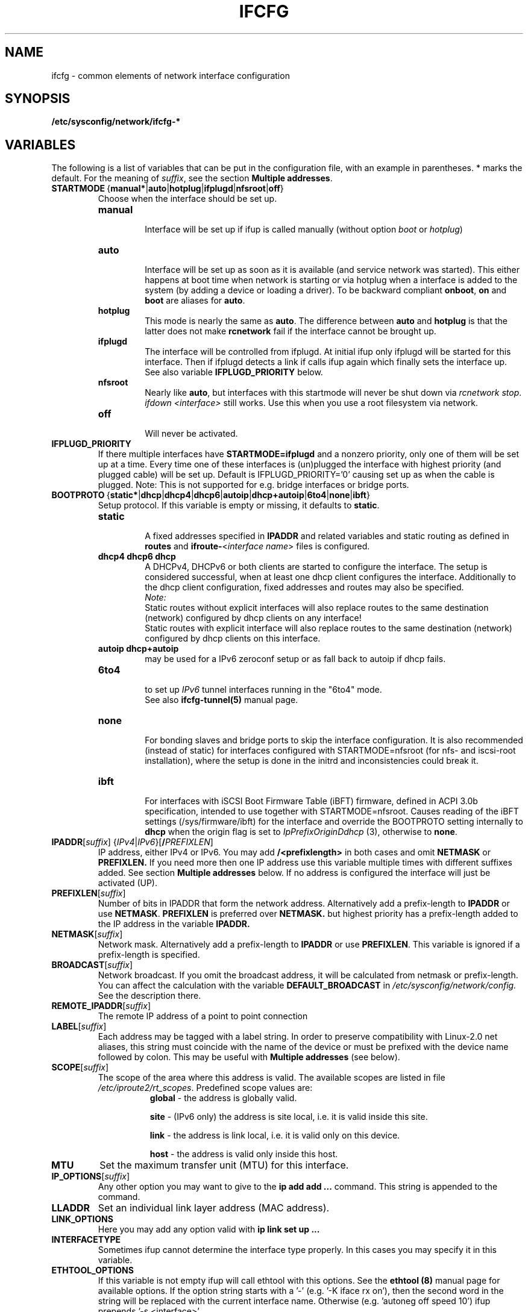 .\" Process this file with
.\" groff -man -Tascii foo.1
.\"
.TH IFCFG 5 "August 2004" "sysconfig" "Network configuration"
.\" ...

.SH NAME
ifcfg \- common elements of network interface configuration
.SH SYNOPSIS
.B /etc/sysconfig/network/ifcfg-*
.SH VARIABLES
The following is a list of variables that can be put in the
configuration file, with an
example in parentheses.
* marks the default.
For the meaning of
.IR suffix ,
see the section
.BR "Multiple addresses" .
.\" How to keep this in sync with the comments in the sysconfig files?
.\" FIXME: allowed values (see also ## Type:)
.\" example in the following text
.\" ---

.TP 
.BR STARTMODE\  { manual* | auto | hotplug | ifplugd | nfsroot | off }
Choose when the interface should be set up.
.RS
.PD 0
.TP
.B manual
.br
Interface will be set up if ifup is called manually (without option
.I boot
or
.I hotplug\fP)
.TP
.B auto
.br
Interface will be set up as soon as it is available (and service network was
started). This either happens at boot time when network is starting or via
hotplug when a interface is added to the system (by adding a device or loading a
driver). To be backward compliant
.B onboot\fP,
.B on
and
.B boot
are aliases for
.B auto\fP.
.TP
.B hotplug
.br
This mode is nearly the same as
.B auto\fP.
The difference between
.B auto
and
.B hotplug
is that the latter does not make
.B rcnetwork
fail if the interface cannot be brought up.
.TP
.B ifplugd
.br
The interface will be controlled from ifplugd. At initial ifup only ifplugd will
be started for this interface. Then if ifplugd detects a link if calls ifup
again which finally sets the interface up. See also variable
.B IFPLUGD_PRIORITY
below.
.TP
.B nfsroot
.br
Nearly like
.BR auto , 
but interfaces with this startmode will never be shut down via 
.I rcnetwork 
.IR stop .
.I ifdown <interface> 
still works. Use this when you use a root filesystem via network.
.TP
.B off
.br
Will never be activated.
.PD
.RE

.TP
.BR IFPLUGD_PRIORITY
If there multiple interfaces have
.B STARTMODE=ifplugd
and a nonzero priority, only one of them will be set up at a time. Every time one
of these interfaces is (un)plugged the interface with highest priority (and
plugged cable) will be set up. Default is IFPLUGD_PRIORITY='0' causing set up as
when the cable is plugged. Note: This is not supported for e.g. bridge interfaces
or bridge ports.

.TP 
.BR BOOTPROTO\  { static* | dhcp | dhcp4 | dhcp6 | autoip | dhcp+autoip | 6to4 | none | ibft }
Setup protocol. If this variable is empty or missing, it defaults to \fBstatic\fR.
.RS
.PD 0
.TP
.B static
.br
A fixed addresses specified in \fBIPADDR\fR and related variables and static
routing as defined in \fBroutes\fR and \fBifroute-\fR<\fIinterface name\fR>
files is configured.
.TP
.B dhcp4 dhcp6 dhcp
.br
A DHCPv4, DHCPv6 or both clients are started to configure the interface. The
setup is considered successful, when at least one dhcp client configures the
interface. Additionally to the dhcp client configuration, fixed addresses and
routes may also be specified.
.br
.I Note:
.br
Static routes without explicit interfaces will also replace routes to the same
destination (network) configured by dhcp clients on any interface!
.br
Static routes with explicit interface will also replace routes to the same
destination (network) configured by dhcp clients on this interface.
.TP
.B autoip dhcp+autoip
.br
may be used for a IPv6 zeroconf setup or as fall back to autoip if dhcp fails.
.TP
.BR 6to4
.br
to set up 
.I IPv6
tunnel interfaces running in the "6to4" mode.
.br
See also \fBifcfg-tunnel(5)\fR manual page.
.TP
.br
.B none
.br
For bonding slaves and bridge ports to skip the interface configuration.
It is also recommended (instead of static) for interfaces configured with
STARTMODE=nfsroot (for nfs- and iscsi-root installation), where the setup
is done in the initrd and inconsistencies could break it.
.TP
.br
.B ibft
.br
For interfaces with iSCSI Boot Firmware Table (iBFT) firmware, defined in
ACPI 3.0b specification, intended to use together with STARTMODE=nfsroot.
Causes reading of the iBFT settings (/sys/firmware/ibft) for the interface
and override the BOOTPROTO setting internally to \fBdhcp\fR when the origin
flag is set to \fIIpPrefixOriginDdhcp\fR (3), otherwise to \fBnone\fR.
.PD
.RE

.TP 
.IR  \fBIPADDR\fR [ suffix ]\ { IPv4 | IPv6 }[ \fB/\fIPREFIXLEN ]
IP address, either IPv4 or IPv6. You may add
.B /<prefixlength>
in both cases and omit
.B NETMASK
or
.B PREFIXLEN.
If you need more then one IP address use this variable multiple times with
different suffixes added. See section
.B Multiple addresses
below. If no address is configured the interface will just be activated (UP).
.TP
.BR PREFIXLEN [ \fIsuffix\fR ]
Number of bits in IPADDR that form the network
address. Alternatively add a prefix-length to
.B IPADDR
or use
.BR NETMASK .
.B PREFIXLEN 
is preferred over
.B NETMASK.
but highest priority has a prefix-length added to the IP address in the variable
.B IPADDR.
.TP
.BR NETMASK [ \fIsuffix\fR ]
Network mask. Alternatively add a prefix-length to
.B IPADDR
or use
.BR PREFIXLEN .
This variable is ignored if a prefix-length is specified.
.TP
.BR BROADCAST [ \fIsuffix\fR ]
Network broadcast. If you omit the broadcast address, it will be calculated from
netmask or prefix-length. You can affect the calculation with the variable
.B DEFAULT_BROADCAST
in 
.I /etc/sysconfig/network/config.
See the description there.
.\" ---
.TP
.BR REMOTE_IPADDR [ \fIsuffix\fR ]
The remote IP address of a point to point  connection
.TP
.BR LABEL [ \fIsuffix\fR ]
Each address may be tagged with a label  string.   In  order  to preserve
compatibility  with Linux-2.0 net aliases, this string must coincide with the
name of the device or  must  be  prefixed with the device name followed by
colon.
This may be useful with
.B Multiple addresses
(see below).
.TP
.BR SCOPE [ \fIsuffix\fR ]
The scope of the area where this address is valid.
The available scopes are listed in file
.IR "/etc/iproute2/rt_scopes" .
Predefined scope values are:
.in +8
.B global
- the address is globally valid.
.sp
.B site
- (IPv6 only) the address is site local, i.e. it is
valid inside this site.
.sp
.B link
- the address is link local, i.e. it is valid only on this device.
.sp
.B host
- the address is valid only inside this host.
.in -8
.TP
.BR MTU
Set the maximum transfer unit (MTU) for this interface.
.TP
.BR IP_OPTIONS [ \fIsuffix\fR ]
Any other option you may want to give to the
.B ip add add ...
command. This string is appended to the command.
.TP
.B LLADDR
Set an individual link layer address (MAC address).
.TP
.B LINK_OPTIONS
Here you may add any option valid with
.B ip link set up ...
.TP
.B INTERFACETYPE
Sometimes ifup cannot determine the interface type properly. In this cases you
may specify it in this variable. 
.TP
.B ETHTOOL_OPTIONS
If this variable is not empty ifup will call ethtool with this options.
See the
.B ethtool (8)
manual page for available options.
If the option string starts with a '-' (e.g. '-K iface rx on'), then the
second word in the string will be replaced with the current interface name.
Otherwise (e.g. 'autoneg off speed 10') ifup prepends '-s <interface>'.
.TP
.BR RUN_POLL_TCPIP\  { yes* | no }
Controls running
.I /etc/ppp/poll.tcpip
when a dialup connection is established.
.TP
\fBPRE_UP_SCRIPT\fR, \fBPOST_UP_SCRIPT\fR, \fBPRE_DOWN_SCRIPT\fR and \fBPOST_DOWN_SCRIPT\fR
Here you can hook a script (better: an executable) to perform individual actions
before/after the interface is set up or before/after the interface is set down.
If you use relative filenames ifup will look for them in
.I /etc/sysconfig/network/scripts 
but you may use absolute paths as well. They were called scripts, because they
usually are scripts, but you may add also binaries here. If they are scripts,
they must be made executable.

These scripts will be called with nearly the same arguments as ifup. The only
difference is that the configuration-name (optional for ifup) is always set with
the name determined by getcfg. The configuration name is stored in the variable
.B $CONFIG
which may be used inside the ifcfg- configuration file.

If
.B BOOTPROTO=dhcp
then the post up and pre down scripts will not be executed immediately by
ifup/ifdown. Instead dhcpcd calls ifup/ifdown with a special option always after
it sets, changes or removes the IP address. Therefore post up scripts will be
executed after the interface is really up which may be much later if dhcp did not
get a lease immediately. And pre down scripts are called after dhcp shut down
the interface (not before as 'pre' would indicate. This is a problem of dhcpcd).

.TP
.B TUNNEL, TUNNEL_*
Using this variable you may set up different tunnels. See
.B ifcfg-tunnel
.BR (5)
manual page.
.TP
.B ETHERDEVICE
Needed only for virtual LANs (802.1q). It contains the real interface to use for the vlan
interface. See
.B ifcfg-vlan
.BR (5)
manual page.
.TP
.B BONDING_MASTER, BONDING_SLAVE_*, BONDING_OPTS, BONDING_MODULE_OPTS
These are used to set up interface bonding. See
.B ifcfg-bonding
.BR (5)
manual page.

.SH GENERAL VARIABLES
There are some general settings in the file
.IR /etc/sysconfig/network/config .
If needed you can also set every general variable as an individual variable in
the
.B ifcfg-*
files.
.TP
.B DEFAULT_BROADCAST
.TP
.B GLOBAL_POST_UP_EXEC
.TP
.B GLOBAL_PRE_DOWN_EXEC
.TP
.B CHECK_DUPLICATE_IP
.TP
.B SEND_GRATUITOUS_ARP
.TP
.B DEBUG
.TP
.B USE_SYSLOG=
.TP
.B MODIFY_RESOLV_CONF_DYNAMICALLY
.TP
.B MODIFY_NAMED_CONF_DYNAMICALLY
.TP
.B MODIFY_RESOLV_CONF_STATIC_DNS
.TP
.B CONNECTION_SHOW_WHEN_IFSTATUS
.TP
.B CONNECTION_CHECK_BEFORE_IFDOWN
.TP
.B CONNECTION_CLOSE_BEFORE_IFDOWN
.TP
.B CONNECTION_UMOUNT_NFS_BEFORE_IFDOWN
.TP
.B CONNECTION_SEND_KILL_SIGNAL
.TP
.B MANDATORY_DEVICES
.TP
.B WAIT_FOR_INTERFACES
.TP
.B FIREWALL
.TP
.B LINKLOCAL_INTERFACES
.TP
.B IFPLUGD_OPTIONS

.in 7
Please see the description of these variables in 
.IR /etc/sysconfig/network/config .

.SH Multiple addresses

You can extend the variable name
.B IPADDR 
by any string you like. For example
.BR IPADDR_1 ,
.B IPADDR-FOO
or
.BR IPADDRxxx.
Use these variables for your IP addresses.
If you need some additional parameters for these addresses, then just add
the same extension to these variable names:
.B BROADCAST, NETMASK, PREFIXLEN, REMOTE_IPADDR, LABEL, SCOPE, IP_OPTIONS.

Example:
   IPADDR_AAA=1.2.3.4
   NETMASK_AAA=255.0.0.0
   BROADCAST_AAA=1.2.3.55
   IPADDR_BBB=10.10.2.3/16
   LABEL_BBB=BBB
   and so on ...
.PP
You do not need to set a label for any address. But then you should not use
.B ifconfig
any longer; go and use
.BR ip .
If you want to use
.B ifconfig
then omit the label for your main address and set a number as label for every
additional address.

.SH BUGS
Please report bugs at <http://www.suse.de/feedback>
.SH AUTHOR
.nf
Christian Zoz <zoz@suse.de> -- ifup script
Michal Svec <msvec@suse.cz> -- ifup script
Bjoern Jacke -- ifup script
Mads Martin Joergensen <mmj@suse.de> -- ifup manual page
Michal Ludvig <mludvig@suse.cz> -- tunnel support
.fi
.SH "SEE ALSO"
.BR /etc/sysconfig/network/ifcfg.template ,
.BR ifcfg-bonding (5),
.BR ifcfg-tunnel (5),
.BR ifcfg-vlan (5),
.BR ifcfg-wireless (5),
.BR ifup (8).


